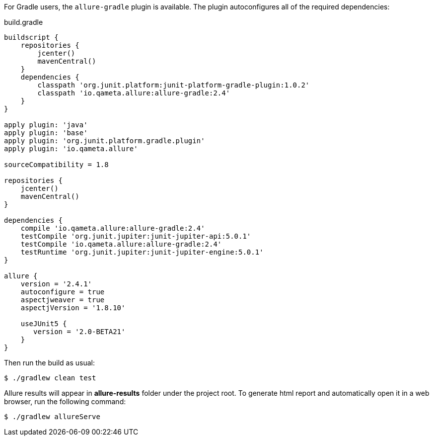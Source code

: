 For Gradle users, the `allure-gradle` plugin is available. The plugin autoconfigures all of the required dependencies:

[source, groovy, linenums]
.build.gradle
----
buildscript {
    repositories {
        jcenter()
        mavenCentral()
    }
    dependencies {
        classpath 'org.junit.platform:junit-platform-gradle-plugin:1.0.2'
        classpath 'io.qameta.allure:allure-gradle:2.4'
    }
}

apply plugin: 'java'
apply plugin: 'base'
apply plugin: 'org.junit.platform.gradle.plugin'
apply plugin: 'io.qameta.allure'

sourceCompatibility = 1.8

repositories {
    jcenter()
    mavenCentral()
}

dependencies {
    compile 'io.qameta.allure:allure-gradle:2.4'
    testCompile 'org.junit.jupiter:junit-jupiter-api:5.0.1'
    testCompile 'io.qameta.allure:allure-gradle:2.4'
    testRuntime 'org.junit.jupiter:junit-jupiter-engine:5.0.1'
}

allure {
    version = '2.4.1'
    autoconfigure = true
    aspectjweaver = true
    aspectjVersion = '1.8.10'

    useJUnit5 {
       version = '2.0-BETA21'
    }
}

----

Then run the build as usual:

[source, bash]
----
$ ./gradlew clean test
----

Allure results will appear in **allure-results** folder under the project root. To generate html report and automatically open it in a web browser, run the following command:
[source, bash]
----
$ ./gradlew allureServe 
----